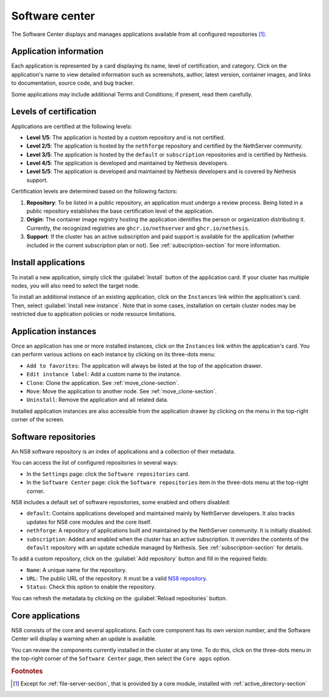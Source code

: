 .. _software_center-section:

===============
Software center
===============

The Software Center displays and manages applications available from all
configured repositories [#fileserver]_\ .

Application information
========================

Each application is represented by a card displaying its name, level of
certification, and category. Click on the application's name to view
detailed information such as screenshots, author, latest version,
container images, and links to documentation, source code, and bug
tracker.

Some applications may include additional Terms and Conditions; if present,
read them carefully.


.. _certification-levels:

Levels of certification
=======================

Applications are certified at the following levels:

- **Level 1/5**: The application is hosted by a custom repository and is
  not certified.
- **Level 2/5**: The application is hosted by the ``nethforge`` repository
  and certified by the NethServer community.
- **Level 3/5**: The application is hosted by the ``default`` or
  ``subscription`` repositories and is certified by Nethesis.
- **Level 4/5**: The application is developed and maintained by Nethesis
  developers.
- **Level 5/5**: The application is developed and maintained by Nethesis
  developers and is covered by Nethesis support.

Certification levels are determined based on the following factors:

1. **Repository**: To be listed in a public repository, an application
   must undergo a review process. Being listed in a public repository
   establishes the base certification level of the application.
2. **Origin**: The container image registry hosting the application
   identifies the person or organization distributing it. Currently, the
   recognized registries are ``ghcr.io/nethserver`` and
   ``ghcr.io/nethesis``.
3. **Support**: If the cluster has an active subscription and paid support
   is available for the application (whether included in the current
   subscription plan or not). See :ref:`subscription-section` for more
   information.


Install applications
====================

To install a new application, simply click the :guilabel:`Install` button
of the application card. If your cluster has multiple nodes, you will also
need to select the target node.

To install an additional instance of an existing application, click on the
``Instances`` link within the application's card. Then, select
:guilabel:`Install new instance`. Note that in some cases, installation on
certain cluster nodes may be restricted due to application policies or
node resource limitations.

Application instances
======================

Once an application has one or more installed instances, click on the
``Instances`` link within the application's card. You can perform various
actions on each instance by clicking on its three-dots menu:

- ``Add to favorites``: The application will always be listed at the top
  of the application drawer.
- ``Edit instance label``: Add a custom name to the instance.
- ``Clone``: Clone the application. See :ref:`move_clone-section`.
- ``Move``: Move the application to another node. See
  :ref:`move_clone-section`.
- ``Uninstall``: Remove the application and all related data.

.. |bento| image:: _static/bento.png
           :alt: application drawer

Installed application instances are also accessible from the application
drawer by clicking on the |bento| menu in the top-right corner of the
screen.

.. _software_repositories-section:

Software repositories
=====================

An NS8 software repository is an index of applications and a collection of
their metadata.

You can access the list of configured repositories in several ways:

* In the ``Settings`` page: click the ``Software repositories`` card.
* In the ``Software Center`` page: click the ``Software repositories``
  item in the three-dots menu at the top-right corner.

NS8 includes a default set of software repositories, some enabled and
others disabled:

- ``default``: Contains applications developed and maintained mainly by
  NethServer developers. It also tracks updates for NS8 core modules and
  the core itself.
- ``nethforge``: A repository of applications built and maintained by the
  NethServer community. It is initially disabled.
- ``subscription``: Added and enabled when the cluster has an active
  subscription. It overrides the contents of the ``default`` repository
  with an update schedule managed by Nethesis. See
  :ref:`subscription-section` for details.

To add a custom repository, click on the :guilabel:`Add repository` button
and fill in the required fields:

- ``Name``: A unique name for the repository.
- ``URL``: The public URL of the repository. It must be a valid `NS8
  repository <https://nethserver.github.io/ns8-core/modules/metadata/>`_.
- ``Status``: Check this option to enable the repository.

You can refresh the metadata by clicking on the :guilabel:`Reload
repositories` button.

Core applications
=================

NS8 consists of the core and several applications. Each core component has
its own version number, and the Software Center will display a warning
when an update is available.

You can review the components currently installed in the cluster at any
time. To do this, click on the three-dots menu in the top-right corner of
the ``Software Center`` page, then select the ``Core apps`` option.


.. rubric:: Footnotes

.. [#fileserver] Except for :ref:`file-server-section`, that is provided
   by a core module, installed with :ref:`active_directory-section`
